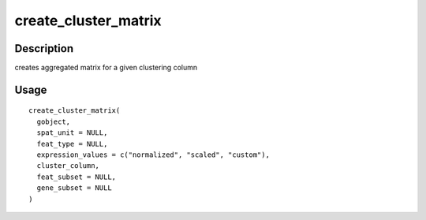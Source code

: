 create_cluster_matrix
---------------------

Description
~~~~~~~~~~~

creates aggregated matrix for a given clustering column

Usage
~~~~~

::

   create_cluster_matrix(
     gobject,
     spat_unit = NULL,
     feat_type = NULL,
     expression_values = c("normalized", "scaled", "custom"),
     cluster_column,
     feat_subset = NULL,
     gene_subset = NULL
   )
